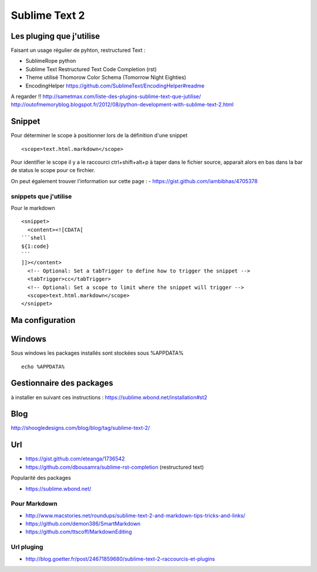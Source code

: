 Sublime Text 2
**************

Les pluging que j'utilise
=========================

Faisant un usage régulier de pyhton, restructured Text :

- SublimeRope python
- Sublime Text Restructured Text Code Completion (rst)
- Theme utilisé Thomorow Color Schema (Tomorrow Night Eighties)
- EncodingHelper https://github.com/SublimeText/EncodingHelper#readme

A regarder !! http://sametmax.com/liste-des-plugins-sublime-text-que-jutilise/
http://outofmemoryblog.blogspot.fr/2012/08/python-development-with-sublime-text-2.html

Snippet
=======

Pour déterminer le scope à positionner lors de la définition d'une snippet ::

   <scope>text.html.markdown</scope>

Pour identifier le scope il y a le raccourci ctrl+shift+alt+p à taper dans le
fichier source, apparait alors en bas dans la bar de status le scope pour ce
firchier.

On peut également trouver l'information sur cette page :
- https://gist.github.com/iambibhas/4705378

snippets que j'utilise
----------------------

Pour le markdown ::

    <snippet>
      <content><![CDATA[
    ```shell
    ${1:code}
    ```
    ]]></content>
      <!-- Optional: Set a tabTrigger to define how to trigger the snippet -->
      <tabTrigger>cc</tabTrigger>
      <!-- Optional: Set a scope to limit where the snippet will trigger -->
      <scope>text.html.markdown</scope>
    </snippet>



Ma configuration
================


Windows
=======

Sous windows les packages installés sont stockées sous %APPDATA% ::

  echo %APPDATA%


Gestionnaire des packages
=========================

à installer en suivant ces instructions : https://sublime.wbond.net/installation#st2

Blog
====
http://shoogledesigns.com/blog/blog/tag/sublime-text-2/

Url
===

- https://gist.github.com/eteanga/1736542
- https://github.com/dbousamra/sublime-rst-completion  (restructured text)

Popularité des packages

- https://sublime.wbond.net/

Pour Markdown
-------------

- http://www.macstories.net/roundups/sublime-text-2-and-markdown-tips-tricks-and-links/
- https://github.com/demon386/SmartMarkdown
- https://github.com/ttscoff/MarkdownEditing

Url pluging
-----------

- http://blog.goetter.fr/post/24671859680/sublime-text-2-raccourcis-et-plugins